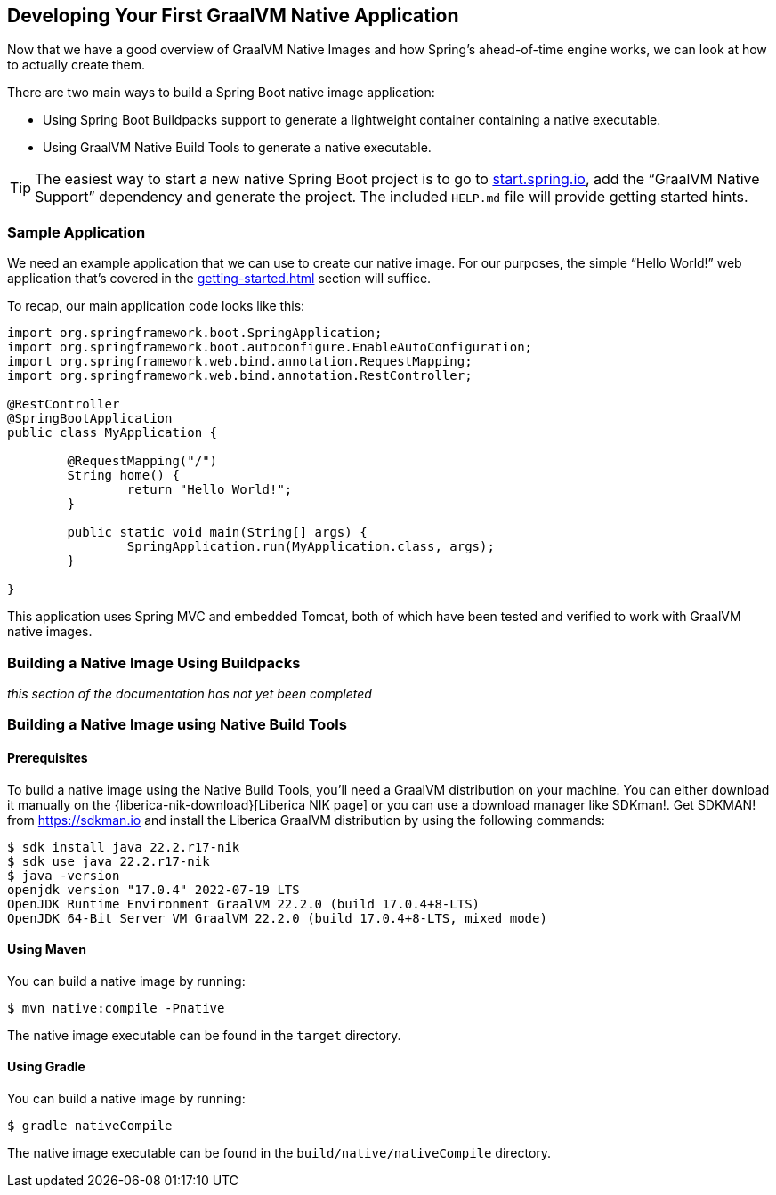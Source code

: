[[native-image.developing-your-first-application]]
== Developing Your First GraalVM Native Application
Now that we have a good overview of GraalVM Native Images and how Spring's ahead-of-time engine works, we can look at how to actually create them.

There are two main ways to build a Spring Boot native image application:

* Using Spring Boot Buildpacks support to generate a lightweight container containing a native executable.
* Using GraalVM Native Build Tools to generate a native executable.

TIP: The easiest way to start a new native Spring Boot project is to go to https://start.spring.io[start.spring.io], add the "`GraalVM Native Support`" dependency and generate the project.
The included `HELP.md` file will provide getting started hints.



[[native-image.developing-your-first-application.sample-application]]
=== Sample Application
We need an example application that we can use to create our native image.
For our purposes, the simple "`Hello World!`" web application that's covered in the <<getting-started#getting-started.first-application>> section will suffice.

To recap, our main application code looks like this:

[source,java,indent=0]
----
	import org.springframework.boot.SpringApplication;
	import org.springframework.boot.autoconfigure.EnableAutoConfiguration;
	import org.springframework.web.bind.annotation.RequestMapping;
	import org.springframework.web.bind.annotation.RestController;

	@RestController
	@SpringBootApplication
	public class MyApplication {

		@RequestMapping("/")
		String home() {
			return "Hello World!";
		}

		public static void main(String[] args) {
			SpringApplication.run(MyApplication.class, args);
		}

	}
----

This application uses Spring MVC and embedded Tomcat, both of which have been tested and verified to work with GraalVM native images.

[[native-image.developing-your-first-application.buildpacks]]
=== Building a Native Image Using Buildpacks

_this section of the documentation has not yet been completed_

[[native-image.developing-your-first-application.native-build-tools]]
=== Building a Native Image using Native Build Tools

[[native-image.developing-your-first-application.native-build-tools.prerequisites]]
==== Prerequisites

To build a native image using the Native Build Tools, you'll need a GraalVM distribution on your machine.
You can either download it manually on the {liberica-nik-download}[Liberica NIK page] or you can use a download manager like SDKman!.
Get SDKMAN! from https://sdkman.io and install the Liberica GraalVM distribution by using the following commands:

[source,shell,indent=0,subs="verbatim,attributes"]
----
	$ sdk install java 22.2.r17-nik
	$ sdk use java 22.2.r17-nik
	$ java -version
	openjdk version "17.0.4" 2022-07-19 LTS
	OpenJDK Runtime Environment GraalVM 22.2.0 (build 17.0.4+8-LTS)
	OpenJDK 64-Bit Server VM GraalVM 22.2.0 (build 17.0.4+8-LTS, mixed mode)
----

[[native-image.developing-your-first-application.native-build-tools.prerequisites-maven]]
==== Using Maven

You can build a native image by running:

[indent=0,subs="verbatim"]
----
	$ mvn native:compile -Pnative
----

The native image executable can be found in the `target` directory.

[[native-image.developing-your-first-application.native-build-tools.prerequisites-gradle]]
==== Using Gradle

You can build a native image by running:

[indent=0,subs="verbatim"]
----
	$ gradle nativeCompile
----

The native image executable can be found in the `build/native/nativeCompile` directory.
